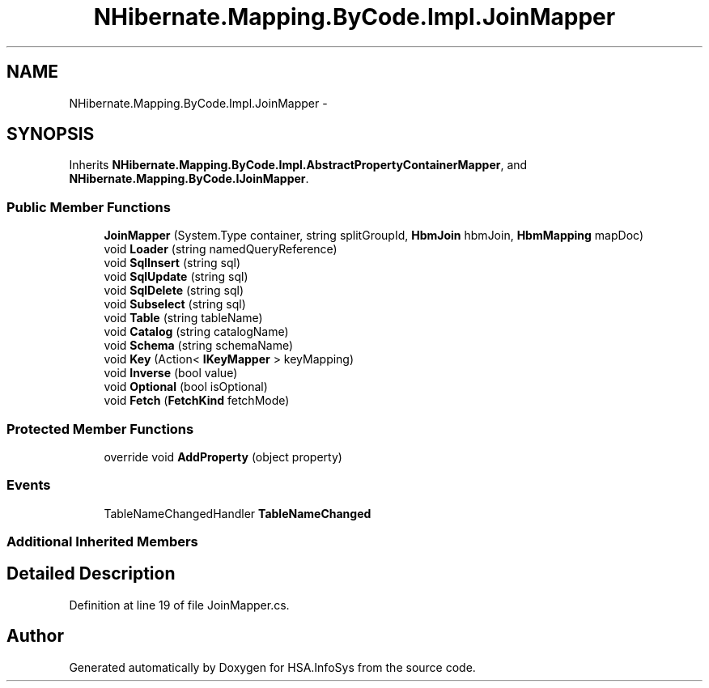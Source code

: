 .TH "NHibernate.Mapping.ByCode.Impl.JoinMapper" 3 "Fri Jul 5 2013" "Version 1.0" "HSA.InfoSys" \" -*- nroff -*-
.ad l
.nh
.SH NAME
NHibernate.Mapping.ByCode.Impl.JoinMapper \- 
.SH SYNOPSIS
.br
.PP
.PP
Inherits \fBNHibernate\&.Mapping\&.ByCode\&.Impl\&.AbstractPropertyContainerMapper\fP, and \fBNHibernate\&.Mapping\&.ByCode\&.IJoinMapper\fP\&.
.SS "Public Member Functions"

.in +1c
.ti -1c
.RI "\fBJoinMapper\fP (System\&.Type container, string splitGroupId, \fBHbmJoin\fP hbmJoin, \fBHbmMapping\fP mapDoc)"
.br
.ti -1c
.RI "void \fBLoader\fP (string namedQueryReference)"
.br
.ti -1c
.RI "void \fBSqlInsert\fP (string sql)"
.br
.ti -1c
.RI "void \fBSqlUpdate\fP (string sql)"
.br
.ti -1c
.RI "void \fBSqlDelete\fP (string sql)"
.br
.ti -1c
.RI "void \fBSubselect\fP (string sql)"
.br
.ti -1c
.RI "void \fBTable\fP (string tableName)"
.br
.ti -1c
.RI "void \fBCatalog\fP (string catalogName)"
.br
.ti -1c
.RI "void \fBSchema\fP (string schemaName)"
.br
.ti -1c
.RI "void \fBKey\fP (Action< \fBIKeyMapper\fP > keyMapping)"
.br
.ti -1c
.RI "void \fBInverse\fP (bool value)"
.br
.ti -1c
.RI "void \fBOptional\fP (bool isOptional)"
.br
.ti -1c
.RI "void \fBFetch\fP (\fBFetchKind\fP fetchMode)"
.br
.in -1c
.SS "Protected Member Functions"

.in +1c
.ti -1c
.RI "override void \fBAddProperty\fP (object property)"
.br
.in -1c
.SS "Events"

.in +1c
.ti -1c
.RI "TableNameChangedHandler \fBTableNameChanged\fP"
.br
.in -1c
.SS "Additional Inherited Members"
.SH "Detailed Description"
.PP 
Definition at line 19 of file JoinMapper\&.cs\&.

.SH "Author"
.PP 
Generated automatically by Doxygen for HSA\&.InfoSys from the source code\&.
